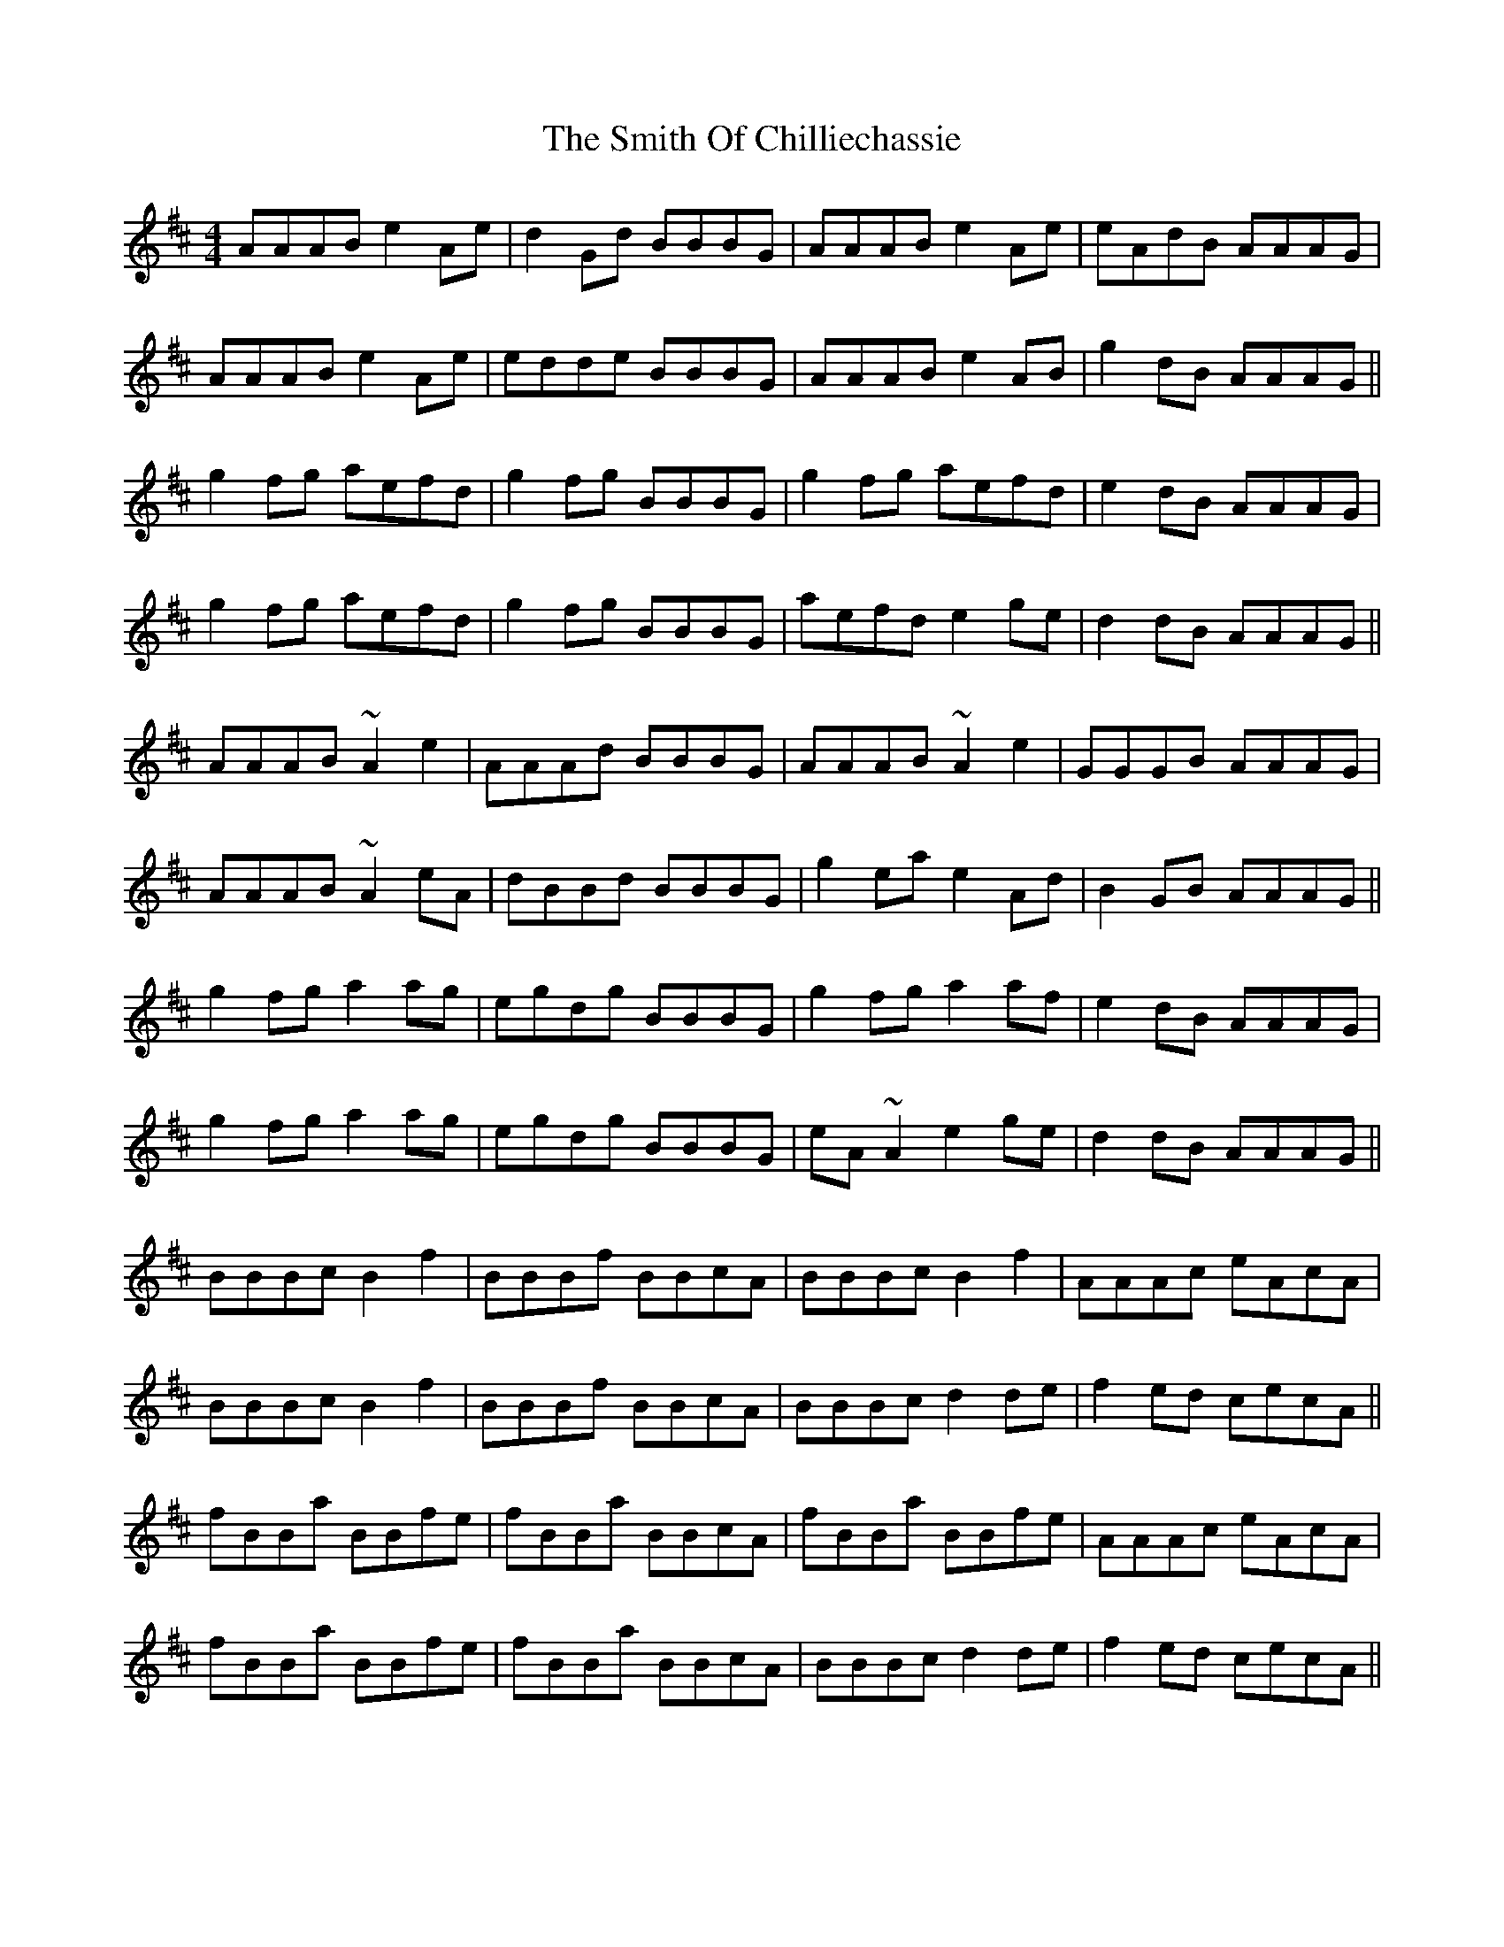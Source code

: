 X: 37594
T: Smith Of Chilliechassie, The
R: reel
M: 4/4
K: Amixolydian
AAAB e2Ae|d2Gd BBBG|AAAB e2Ae|eAdB AAAG|
AAAB e2Ae|edde BBBG|AAAB e2AB|g2dB AAAG||
g2fg aefd|g2fg BBBG|g2fg aefd|e2dB AAAG|
g2fg aefd|g2fg BBBG|aefd e2ge|d2dB AAAG||
AAAB ~A2e2|AAAd BBBG|AAAB ~A2e2|GGGB AAAG|
AAAB ~A2eA|dBBd BBBG|g2ea e2Ad|B2GB AAAG||
g2fg a2ag|egdg BBBG|g2fg a2af|e2dB AAAG|
g2fg a2ag|egdg BBBG|eA ~A2 e2ge|d2dB AAAG||
BBBc B2f2|BBBf BBcA|BBBc B2f2|AAAc eAcA|
BBBc B2f2|BBBf BBcA|BBBc d2de|f2ed cecA||
fBBa BBfe|fBBa BBcA|fBBa BBfe|AAAc eAcA|
fBBa BBfe|fBBa BBcA|BBBc d2de|f2ed cecA||

